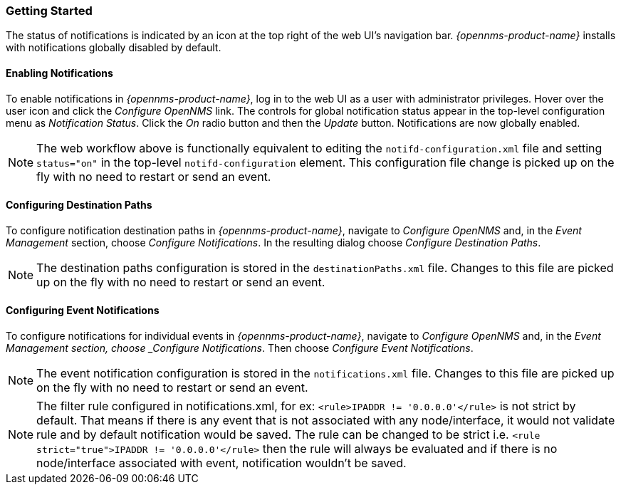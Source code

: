 
// Allow GitHub image rendering
:imagesdir: ../images

[[ga-notifications-getting-started]]
=== Getting Started

The status of notifications is indicated by an icon at the top right of the web UI's navigation bar.
_{opennms-product-name}_ installs with notifications globally disabled by default.

==== Enabling Notifications

To enable notifications in _{opennms-product-name}_, log in to the web UI as a user with administrator privileges. Hover over the user icon and click the _Configure OpenNMS_ link.
The controls for global notification status appear in the top-level configuration menu as _Notification Status_.
Click the _On_ radio button and then the _Update_ button.
Notifications are now globally enabled.

NOTE: The web workflow above is functionally equivalent to editing the `notifd-configuration.xml` file and setting `status="on"` in the top-level `notifd-configuration` element.
This configuration file change is picked up on the fly with no need to restart or send an event.

==== Configuring Destination Paths

To configure notification destination paths in _{opennms-product-name}_, navigate to _Configure OpenNMS_ and, in the _Event Management_ section, choose _Configure Notifications_.
In the resulting dialog choose _Configure Destination Paths_.

NOTE: The destination paths configuration is stored in the `destinationPaths.xml` file.
Changes to this file are picked up on the fly with no need to restart or send an event.

// TODO: Document destination path editor

==== Configuring Event Notifications

To configure notifications for individual events in _{opennms-product-name}_, navigate to _Configure OpenNMS_ and, in the _Event Management section, choose _Configure Notifications_.
Then choose _Configure Event Notifications_.

NOTE: The event notification configuration is stored in the `notifications.xml` file.
Changes to this file are picked up on the fly with no need to restart or send an event.

NOTE: The filter rule configured in notifications.xml, for ex: `<rule>IPADDR != '0.0.0.0'</rule>` is not strict by default.
That means if there is any event that is not associated with any node/interface, it would not validate rule and by default notification would be saved. The rule can be changed to be strict i.e.
`<rule strict="true">IPADDR != '0.0.0.0'</rule>` then the rule will always be evaluated and if there is no node/interface associated with event, notification wouldn't be saved.

// TODO: Document event notification editor

// TODO: Document path-outage feature
